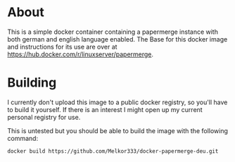* About

This is a simple docker container containing a papermerge instance with both german and english language enabled.
The Base for this docker image and instructions for its use are over at [[https://hub.docker.com/r/linuxserver/papermerge]].

* Building

I currently don't upload this image to a public docker registry, so you'll have to build it yourself. If there is an interest I might open up my current personal registry for use.

This is untested but you should be able to build the image with the following command:

#+begin_src sh
docker build https://github.com/Melkor333/docker-papermerge-deu.git
#+end_src
